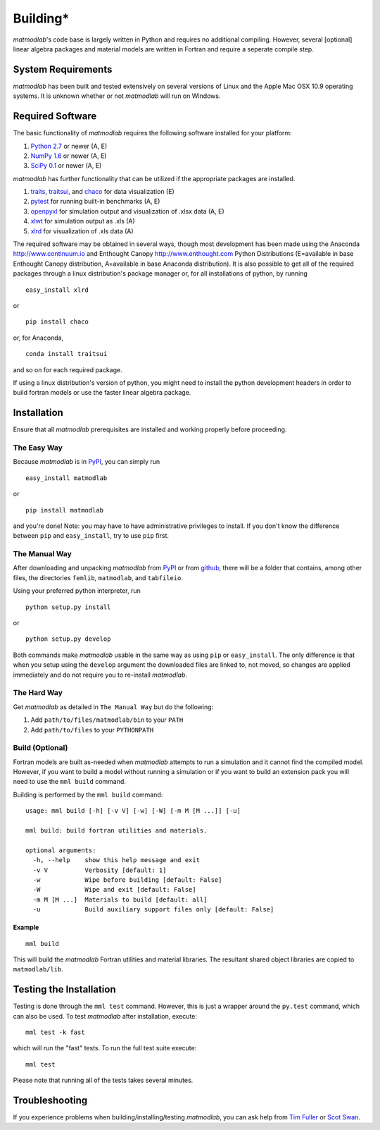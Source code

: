 .. _Building:

Building*
#########

*matmodlab*'s code base is largely written in Python and requires no
additional compiling. However, several [optional] linear algebra packages and
material models are written in Fortran and require a seperate compile step.


System Requirements
===================

*matmodlab* has been built and tested extensively on several versions of Linux
and the Apple Mac OSX 10.9 operating systems. It is unknown whether or not
*matmodlab* will run on Windows.


Required Software
=================

The basic functionality of *matmodlab* requires the following software installed
for your platform:

#) `Python 2.7 <http://www.python.org/>`_ or newer (A, E)

#) `NumPy 1.6 <http://www.numpy.org/>`_ or newer (A, E)

#) `SciPy 0.1 <http://www.scipy.org/>`_ or newer (A, E)


*matmodlab* has further functionality that can be utilized if the appropriate
packages are installed.

#) `traits <http://pypi.python.org/pypi/traits>`_, `traitsui <http://pypi.python.org/pypi/traitsui>`_, and `chaco <http://pypi.python.org/pypi/chaco>`_ for data visualization (E)

#) `pytest <http://pypi.python.org/pypi/pytest>`_ for running built-in benchmarks (A, E)

#) `openpyxl <http://pypi.python.org/pypi/openpyxl>`_ for simulation output and visualization of .xlsx data (A, E)

#) `xlwt <http://pypi.python.org/pypi/xlwt>`_ for simulation output as .xls (A)

#) `xlrd <http://pypi.python.org/pypi/xlrd>`_ for visualization of .xls data (A)


The required software may be obtained in several ways, though most development
has been made using the Anaconda `<http://www.continuum.io>`_ and Enthought
Canopy `<http://www.enthought.com>`_ Python Distributions (E=available in
base Enthought Canopy distribution, A=available in base Anaconda distribution).
It is also possible to get all of the required packages through a linux
distribution's package manager or, for all installations of python, by running

::

  easy_install xlrd

or

::

  pip install chaco

or, for Anaconda,

::

  conda install traitsui

and so on for each required package.

If using a linux distribution's version of python, you might need to install the
python development headers in order to build fortran models or use the faster
linear algebra package.

.. _installation:

Installation
============

Ensure that all *matmodlab* prerequisites are installed and working properly
before proceeding.


The Easy Way
------------

Because *matmodlab* is in `PyPI <http://pypi.python.org/pypi/matmodlab>`_, you
can simply run

::

  easy_install matmodlab

or

::

  pip install matmodlab

and you're done! Note: you may have to have administrative privileges to
install. If you don't know the difference between ``pip`` and ``easy_install``,
try to use ``pip`` first.


The Manual Way
--------------

After downloading and unpacking *matmodlab* from
`PyPI <http://pypi.python.org/pypi/matmodlab>`_ or from
`github <http://github.com/tjfulle/matmodlab>`_, there will be a folder that
contains, among other files, the directories ``femlib``, ``matmodlab``, and
``tabfileio``.

Using your preferred python interpreter, run

::

  python setup.py install

or

::

  python setup.py develop

Both commands make *matmodlab* usable in the same way as using ``pip`` or
``easy_install``. The only difference is that when you setup using the
``develop`` argument the downloaded files are linked to, not moved, so changes
are applied immediately and do not require you to re-install *matmodlab*.



The Hard Way
------------

Get *matmodlab* as detailed in ``The Manual Way`` but do the following:

#) Add ``path/to/files/matmodlab/bin`` to your ``PATH``

#) Add ``path/to/files`` to your ``PYTHONPATH``


Build (Optional)
----------------

Fortran models are built as-needed when *matmodlab* attempts to run a
simulation and it cannot find the compiled model. However, if you want
to build a model without running a simulation or if you want to build an
extension pack you will need to use the ``mml build`` command.

Building is performed by the ``mml build`` command::

  usage: mml build [-h] [-v V] [-w] [-W] [-m M [M ...]] [-u]

  mml build: build fortran utilities and materials.

  optional arguments:
    -h, --help    show this help message and exit
    -v V          Verbosity [default: 1]
    -w            Wipe before building [default: False]
    -W            Wipe and exit [default: False]
    -m M [M ...]  Materials to build [default: all]
    -u            Build auxiliary support files only [default: False]

Example
.......

::

  mml build

This will build the *matmodlab* Fortran utilities and material libraries. The
resultant shared object libraries are copied to ``matmodlab/lib``.


Testing the Installation
========================

Testing is done through the ``mml test`` command. However, this is just a
wrapper around the ``py.test`` command, which can also be used. To test
*matmodlab* after installation, execute::

	mml test -k fast

which will run the "fast" tests. To run the full test suite execute::

	mml test

Please note that running all of the tests takes several minutes.

Troubleshooting
===============

If you experience problems when building/installing/testing *matmodlab*, you can
ask help from `Tim Fuller <timothy.fuller@utah.edu>`_ or
`Scot Swan <scot.swan@gmail.com>`_.
